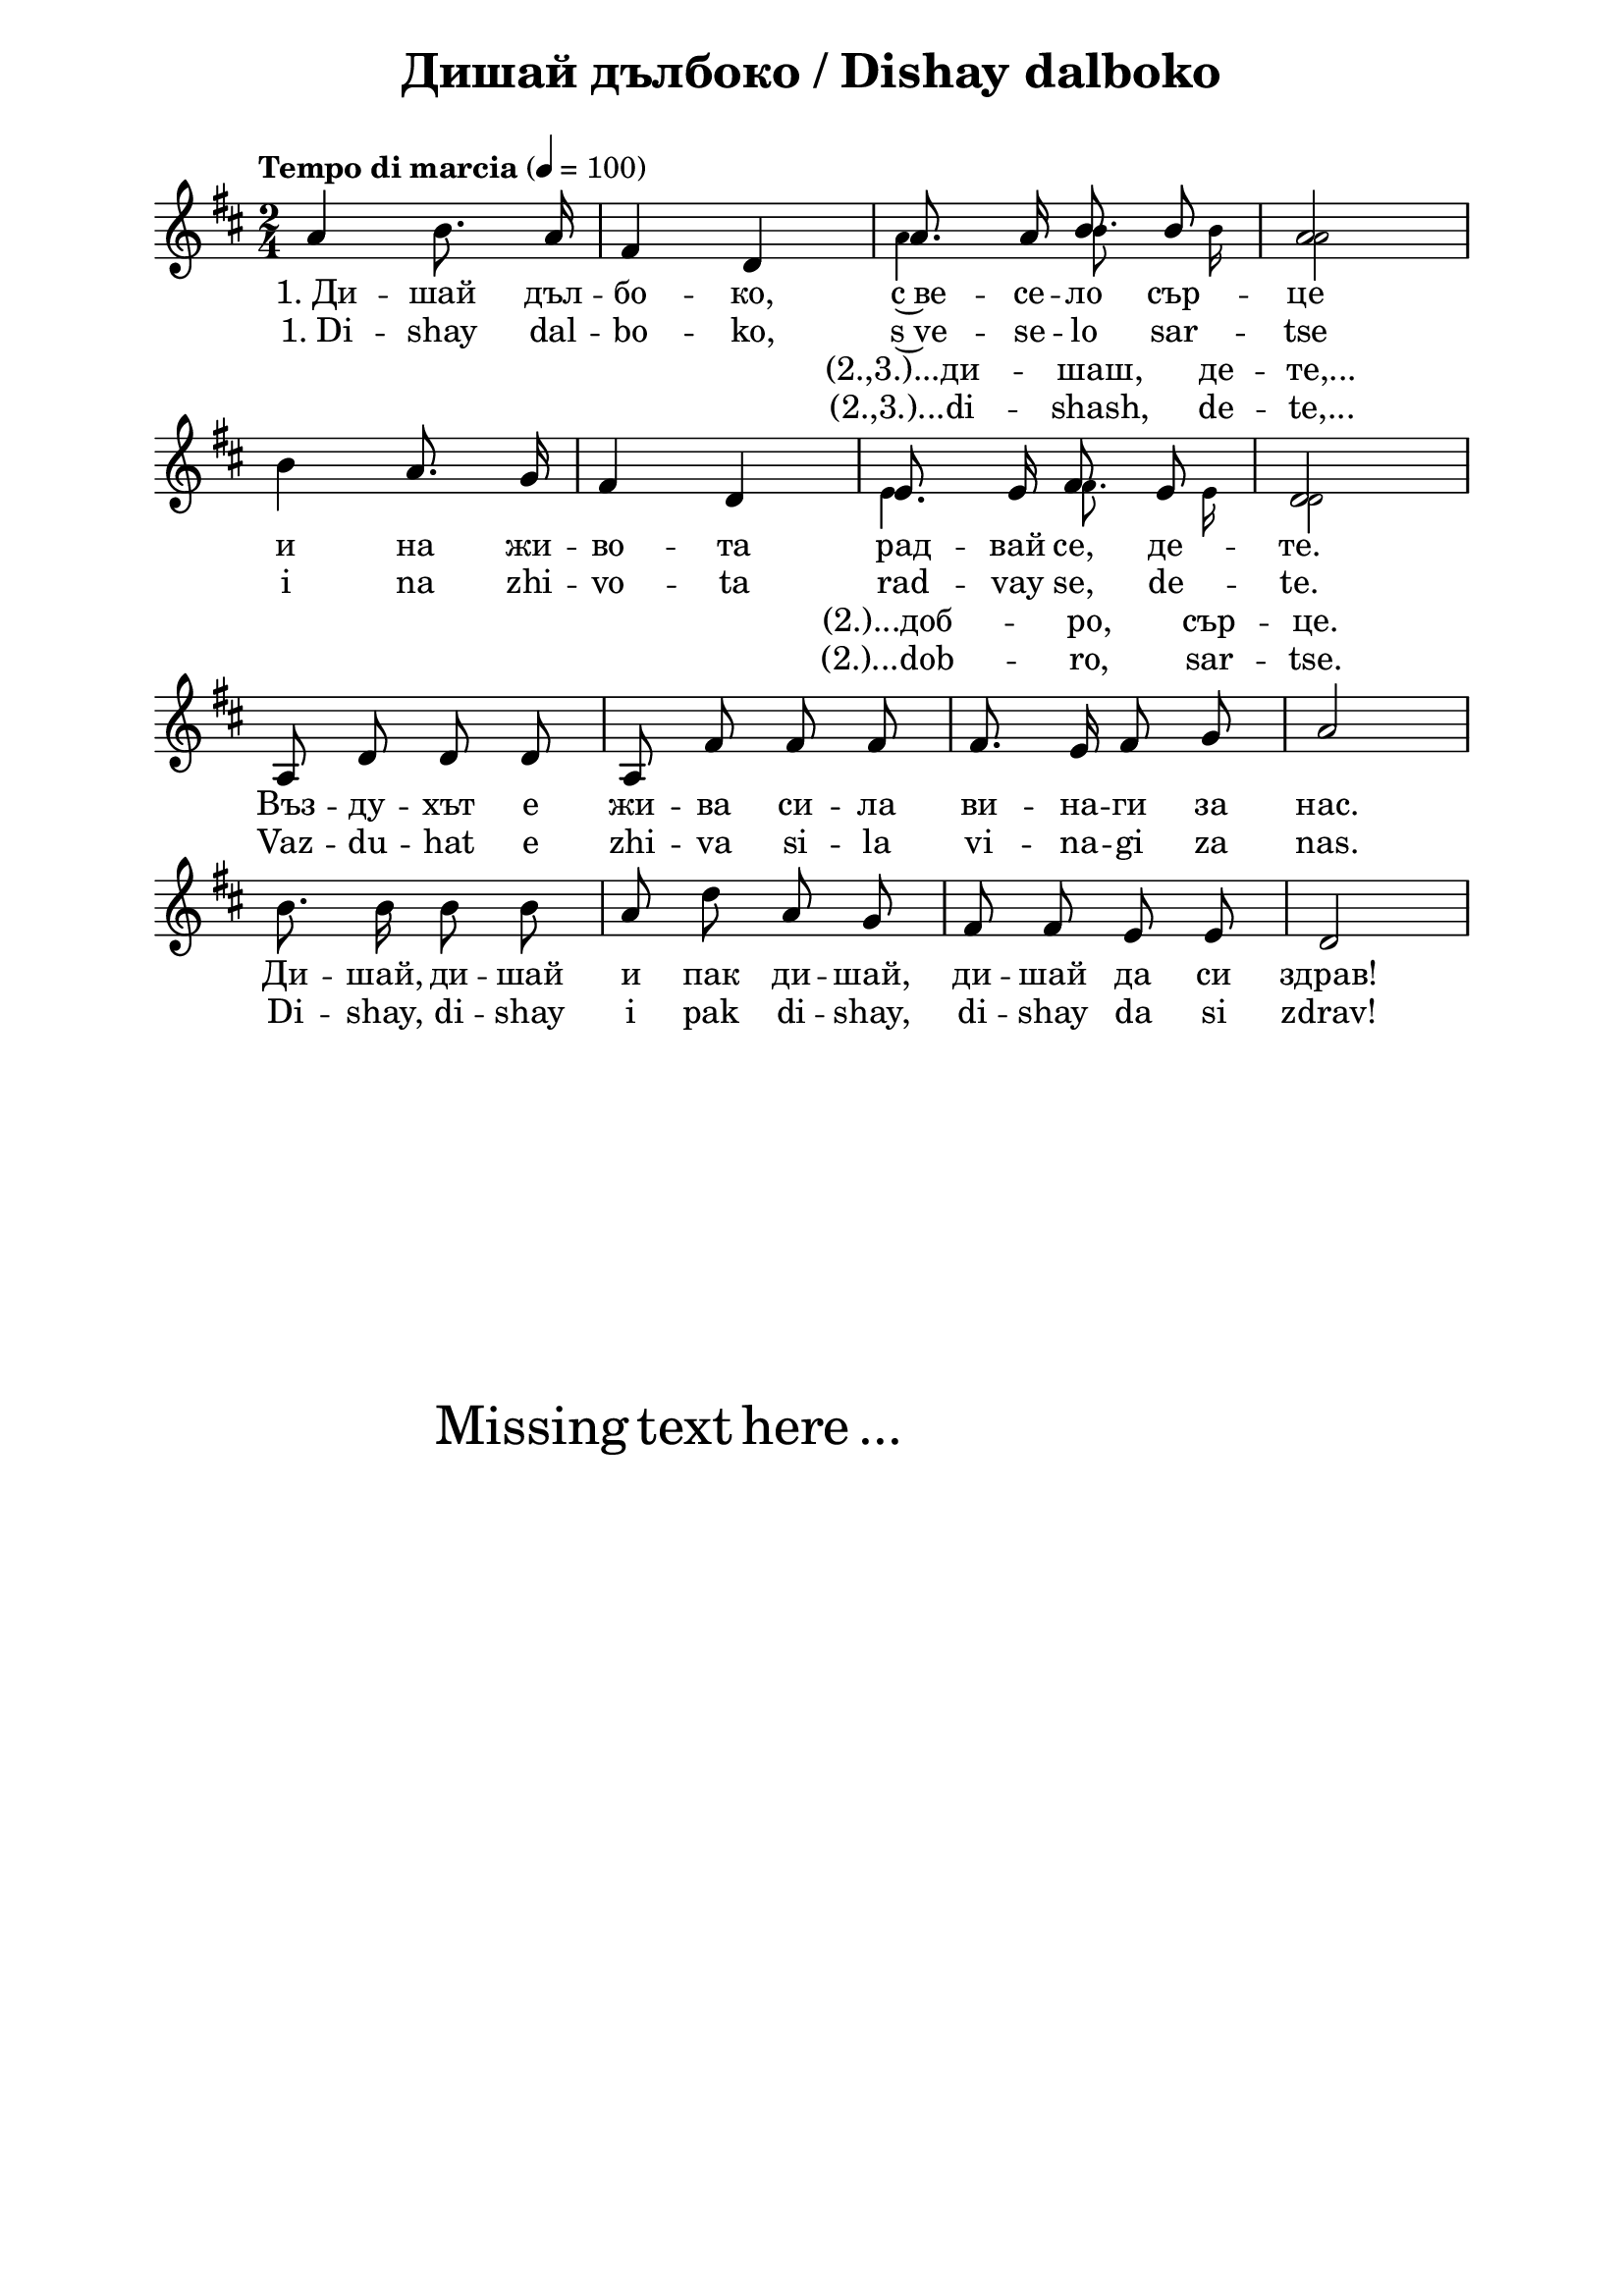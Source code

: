 \version "2.18.2"

\paper {
  print-all-headers = ##t
  print-page-number = ##f 
  left-margin = 2\cm
  right-margin = 2\cm
  ragged-bottom = ##t % do not spread the staves to fill the whole vertical space
}

\header {
  tagline = ##f
}

\bookpart {
\score{
  \layout { 
    indent = 0.0\cm % remove first line indentation
    ragged-last = ##f % do spread last line to fill the whole space
    \context {
      \Score
      \omit BarNumber %remove bar numbers
    } % context
  } % layout

  <<
  \new Voice = "mainVoice" \absolute  {
    \clef treble
    \key d \major
    \time 2/4 \tempo "Tempo di marcia" 4 = 100
    \autoBeamOff
    
    \repeat volta 1 {
      a'4 b'8. a'16 | fis'4 d' | \noBreak	
      
      << % now temporary add a second voice
        { 
          \voiceTwo % this voice is in the same context as parent
          \stemUp a'8. a'16 b'8 b' | a'2 \stemNeutral
        }
        \new Voice = "tempVoice1" { % this is a new voice context
          \voiceOne \autoBeamOff
          \stemDown \tiny a'4 b'8. b'16 | 
          \once \override NoteColumn.force-hshift = #1.2
          a'2 \stemNeutral
        }
      >>
      \oneVoice
      | \break

      b'4 a'8. g'16 | fis'4 d' | \noBreak
      
      << % now temporary add a new voice
        { 
          \voiceTwo % this voice is in the same context as parent
          \stemUp e'8. e'16 fis'8 e' | d'2 \stemNeutral
        }
        \new Voice = "tempVoice2" { % this is a new voice context
          \voiceOne \autoBeamOff
          \stemDown \tiny e'4 fis'8. e'16 |
          \once \override NoteColumn.force-hshift = #1.2
          d'2 \stemNeutral
        }
      >>
      \oneVoice
      | \break
    }
    \repeat volta 1 { a8 d' d' d' | a8 fis' fis' fis' | fis'8. e'16 fis'8 g' |  a'2 \break | 
      b'8. b'16 b'8 b' | a'8 d'' a' g' |  fis'8 fis'8 e'8 e'8|  d'2 \break |
    }
  }

  \new Lyrics \lyricsto "mainVoice" {
    "1. Ди" -- шай дъл -- бо -- ко, с~ве -- се -- ло сър -- це 
    и на жи -- во -- та рад -- вай се, де -- те. 
    Въз -- ду -- хът е жи -- ва си -- ла ви -- на -- ги за нас. 
    Ди -- шай, ди -- шай и пак ди -- шай, ди -- шай да си здрав!    
  }
  \new Lyrics \lyricsto "mainVoice" {
    "1. Di" -- shay dal -- bo -- ko, s~ve -- se -- lo sar -- tse 
    i na zhi -- vo -- ta rad -- vay se, de -- te. 
    Vaz -- du -- hat e zhi -- va si -- la vi -- na -- gi za nas. 
    Di -- shay, di -- shay i pak di -- shay, di -- shay da si zdrav!    
  }

  \new Lyrics \lyricsto "tempVoice1" {
    "(2.,3.)...ди" -- шаш, де -- те,...
  }
  \new Lyrics \lyricsto "tempVoice1" {
    "(2.,3.)...di" -- shash, de -- te,...
  }

  \new Lyrics \lyricsto "tempVoice2" {
    "(2.)...доб" -- ро, сър -- це.
  }
  \new Lyrics \lyricsto "tempVoice2" {
    "(2.)...dob" -- ro, sar -- tse.
  }
  >>  

  \header {
    title = "Дишай дълбоко / Dishay dalboko"
  }

  \midi { 
  }
} % score

\markup { \hspace #20 \vspace #10
   \fontsize #+5 {
     Missing text here ...
   }
}

} % bookpart
